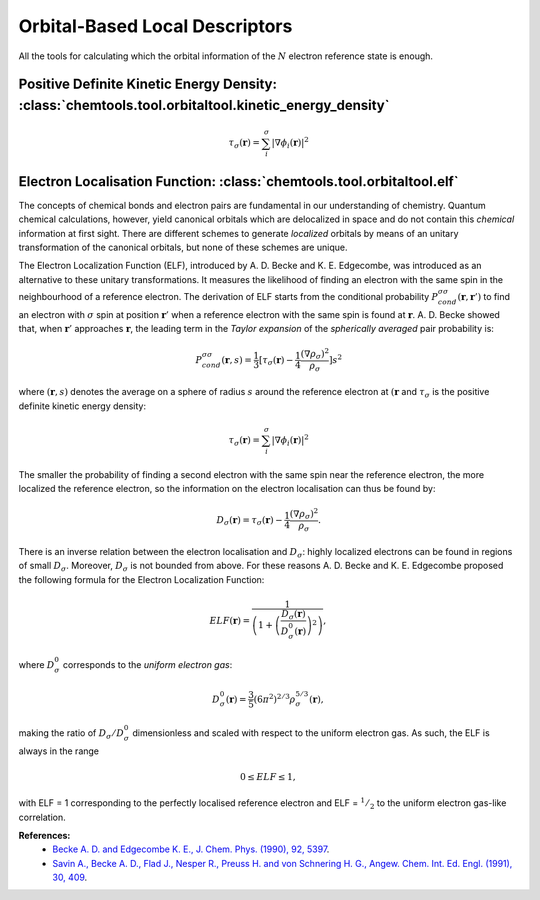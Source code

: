 ..
    : ChemTools is a collection of interpretive chemical tools for
    : analyzing outputs of the quantum chemistry calculations.
    :
    : Copyright (C) 2014-2015 The ChemTools Development Team
    :
    : This file is part of ChemTools.
    :
    : ChemTools is free software; you can redistribute it and/or
    : modify it under the terms of the GNU General Public License
    : as published by the Free Software Foundation; either version 3
    : of the License, or (at your option) any later version.
    :
    : ChemTools is distributed in the hope that it will be useful,
    : but WITHOUT ANY WARRANTY; without even the implied warranty of
    : MERCHANTABILITY or FITNESS FOR A PARTICULAR PURPOSE.  See the
    : GNU General Public License for more details.
    :
    : You should have received a copy of the GNU General Public License
    : along with this program; if not, see <http://www.gnu.org/licenses/>
    :
    : --


.. _orbital_tools:

Orbital-Based Local Descriptors
###############################

All the tools for calculating which the orbital information of the :math:`N` electron reference state is enough.

Positive Definite Kinetic Energy Density: :class:`chemtools.tool.orbitaltool.kinetic_energy_density`
----------------------------------------------------------------------------------------------------

.. math::

    \tau_{\sigma} (\mathbf{r}) =
        \sum_i^{\sigma} \lvert \nabla \phi_i (\mathbf{r}) \rvert^2


Electron Localisation Function: :class:`chemtools.tool.orbitaltool.elf`
-----------------------------------------------------------------------

The concepts of chemical bonds and electron pairs are fundamental in our
understanding of chemistry. Quantum chemical calculations, however,
yield canonical orbitals which are delocalized in space and do not contain this
*chemical* information at first sight. There are different schemes to generate
*localized* orbitals by means of an unitary transformation of the canonical orbitals,
but none of these schemes are unique.

The Electron Localization Function (ELF), introduced by A. D. Becke and K. E. Edgecombe,
was introduced as an alternative to these unitary transformations.
It measures the likelihood of finding an electron with the same spin
in the neighbourhood of a reference electron.
The derivation of ELF starts from the conditional probability
:math:`P^{\sigma \sigma}_{cond} (\mathbf{r}, \mathbf{r}')`
to find an electron with :math:`\sigma` spin at position :math:`\mathbf{r}'`
when a reference electron with the same spin is found at :math:`\mathbf{r}`.
A. D. Becke showed that, when :math:`\mathbf{r}'` approaches :math:`\mathbf{r}`,
the leading term in the *Taylor expansion* of the *spherically averaged* pair probability
is:

 .. math::

    P^{\sigma \sigma}_{cond} (\mathbf{r},s) = \frac{1}{3}
        \lbrack \tau_{\sigma} (\mathbf{r}) -
	\frac{1}{4} \frac{(\nabla \rho_{\sigma})^2}{\rho_{\sigma}} \rbrack s^2

where :math:`(\mathbf{r},s)` denotes the average on a sphere of radius :math:`s`
around the reference electron at :math:`(\mathbf{r}` and :math:`\tau_{\sigma}` is the positive definite kinetic energy density:

.. math::

    \tau_{\sigma} (\mathbf{r}) =
        \sum_i^{\sigma} \lvert \nabla \phi_i (\mathbf{r}) \rvert^2

The smaller the probability of finding a second electron with the same spin
near the reference electron, the more localized the reference electron,
so the information on the electron localisation can thus be found by:

 .. math::

    D_{\sigma} (\mathbf{r}) =  \tau_{\sigma} (\mathbf{r}) -
	\frac{1}{4} \frac{(\nabla \rho_{\sigma})^2}{\rho_{\sigma}} .

There is an inverse relation between the electron localisation and :math:`D_{\sigma}`:
highly localized electrons can be found in regions of small :math:`D_{\sigma}`.
Moreover, :math:`D_{\sigma}` is not bounded from above.
For these reasons A. D. Becke and K. E. Edgecombe proposed the following formula
for the Electron Localization Function:

 .. math::

    ELF (\mathbf{r}) =
        \frac{1}{\left( 1 + \left(\frac{D_{\sigma}(\mathbf{r})}
        {D_{\sigma}^0 (\mathbf{r})} \right)^2\right)},

where :math:`D_{\sigma}^0` corresponds to the *uniform electron gas*:

 .. math::

    D_{\sigma}^0 (\mathbf{r}) =
        \frac{3}{5} (6 \pi^2)^{2/3} \rho_{\sigma}^{5/3} (\mathbf{r}) ,

making the ratio of :math:`D_{\sigma} / D_{\sigma}^0` dimensionless and scaled with
respect to the uniform electron gas. As such, the ELF is always in the range

 .. math::

    0 \leq ELF \leq 1 ,

with ELF = 1 corresponding to the perfectly localised reference electron and
ELF = :math:`^1/_2` to the uniform electron gas-like correlation.


**References:**
  * `Becke A. D. and Edgecombe K. E., J. Chem. Phys. (1990), 92, 5397 <http://scitation.aip.org/content/aip/journal/jcp/92/9/10.1063/1.458517>`_.
  * `Savin A., Becke A. D., Flad J., Nesper R., Preuss H. and von Schnering H. G., Angew. Chem. Int. Ed. Engl. (1991), 30, 409 <http://onlinelibrary.wiley.com/doi/10.1002/anie.199104091/full>`_.

